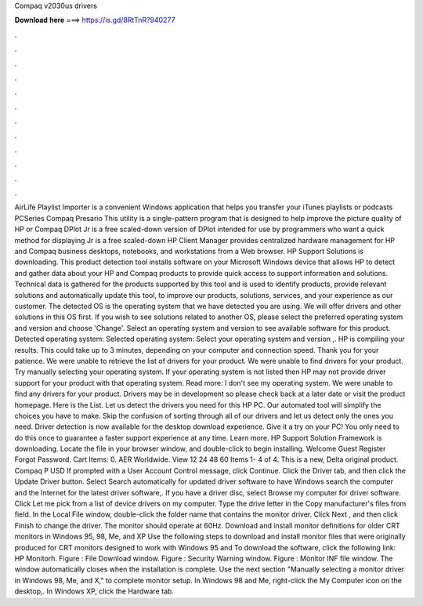 Compaq v2030us drivers

𝐃𝐨𝐰𝐧𝐥𝐨𝐚𝐝 𝐡𝐞𝐫𝐞 ===> https://is.gd/8RtTnR?940277

.

.

.

.

.

.

.

.

.

.

.

.

AirLife Playlist Importer is a convenient Windows application that helps you transfer your iTunes playlists or podcasts PCSeries Compaq Presario This utility is a single-pattern program that is designed to help improve the picture quality of HP or Compaq DPlot Jr is a free scaled-down version of DPlot intended for use by programmers who want a quick method for displaying Jr is a free scaled-down HP Client Manager provides centralized hardware management for HP and Compaq business desktops, notebooks, and workstations from a Web browser.
HP Support Solutions is downloading. This product detection tool installs software on your Microsoft Windows device that allows HP to detect and gather data about your HP and Compaq products to provide quick access to support information and solutions. Technical data is gathered for the products supported by this tool and is used to identify products, provide relevant solutions and automatically update this tool, to improve our products, solutions, services, and your experience as our customer.
The detected OS is the operating system that we have detected you are using. We will offer drivers and other solutions in this OS first. If you wish to see solutions related to another OS, please select the preferred operating system and version and choose 'Change'.
Select an operating system and version to see available software for this product. Detected operating system: Selected operating system: Select your operating system and version ,. HP is compiling your results. This could take up to 3 minutes, depending on your computer and connection speed. Thank you for your patience. We were unable to retrieve the list of drivers for your product. We were unable to find drivers for your product.
Try manually selecting your operating system. If your operating system is not listed then HP may not provide driver support for your product with that operating system. Read more: I don't see my operating system. We were unable to find any drivers for your product. Drivers may be in development so please check back at a later date or visit the product homepage. Here is the List. Let us detect the drivers you need for this HP PC. Our automated tool will simplify the choices you have to make.
Skip the confusion of sorting through all of our drivers and let us detect only the ones you need. Driver detection is now available for the desktop download experience.
Give it a try on your PC! You only need to do this once to guarantee a faster support experience at any time.
Learn more. HP Support Solution Framework is downloading. Locate the file in your browser window, and double-click to begin installing. Welcome Guest Register Forgot Password. Cart Items: 0. AER Worldwide. View 12 24 48 60  Items 1- 4 of 4. This is a new, Delta original product. Compaq P USD  If prompted with a User Account Control message, click Continue.
Click the Driver tab, and then click the Update Driver button. Select Search automatically for updated driver software to have Windows search the computer and the Internet for the latest driver software,. If you have a driver disc, select Browse my computer for driver software. Click Let me pick from a list of device drivers on my computer. Type the drive letter in the Copy manufacturer's files from field.
In the Local File window, double-click the folder name that contains the monitor driver. Click Next , and then click Finish to change the driver. The monitor should operate at 60Hz. Download and install monitor definitions for older CRT monitors in Windows 95, 98, Me, and XP Use the following steps to download and install monitor files that were originally produced for CRT monitors designed to work with Windows 95 and  To download the software, click the following link: HP Monitorh.
Figure : File Download window. Figure : Security Warning window. Figure : Monitor INF file window. The window automatically closes when the installation is complete.
Use the next section "Manually selecting a monitor driver in Windows 98, Me, and X," to complete monitor setup. In Windows 98 and Me, right-click the My Computer icon on the desktop,. In Windows XP, click the Hardware tab.